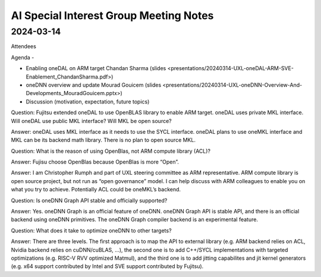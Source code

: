 =========================================
AI Special Interest Group Meeting Notes
=========================================

2024-03-14
==========

Attendees 

Agenda - 
 
* Enabling oneDAL on ARM target    Chandan Sharma (slides <presentations/20240314-UXL-oneDAL-ARM-SVE-Enablement_ChandanSharma.pdf>)
* oneDNN overview and update       Mourad Gouicem (slides <presentations/20240314-UXL-oneDNN-Overview-And-Developments_MouradGouicem.pptx>)
* Discussion (motivation, expectation, future topics) 

Question: Fujitsu extended oneDAL to use OpenBLAS library to enable ARM target.  oneDAL uses private MKL interface.  Will oneDAL use public MKL interface? 
Will MKL be open source?  

Answer:  oneDAL uses MKL interface as it needs to use the SYCL interface.  oneDAL plans to use oneMKL interface and MKL can be its backend math library. There is no plan to open source MKL.  

Question: What is the reason of using OpenBlas, not ARM compute library (ACL)?  
 
Answer: Fujisu choose OpenBlas because OpenBlas is more “Open”. 

Answer: I am Christopher Rumph and part of UXL steering committee as ARM representative.  ARM compute library is open source project, but not run as “open governance” model.  I can help discuss with ARM colleagues to enable you on what you try to achieve.  Potentially ACL could be oneMKL’s backend.  

Question: Is oneDNN Graph API stable and officially supported? 

Answer:  Yes. oneDNN Graph is an official feature of oneDNN. oneDNN Graph API is stable API, and there is an official backend using oneDNN primitives.  The oneDNN Graph compiler backend is an experimental feature. 

Question:  What does it take to optimize oneDNN to other targets? 

Answer: There are three levels. The first approach is to map the API to external library (e.g. ARM backend relies on ACL, Nvidia backend relies on cuDNN/cuBLAS, ...), the second one is to add C++/SYCL implementations with targeted optimizations (e.g. RISC-V RVV optimized Matmul), and the third one is to add jitting capabilites and jit kernel generators (e.g. x64 support contributed by Intel and SVE support contributed by Fujitsu). 
